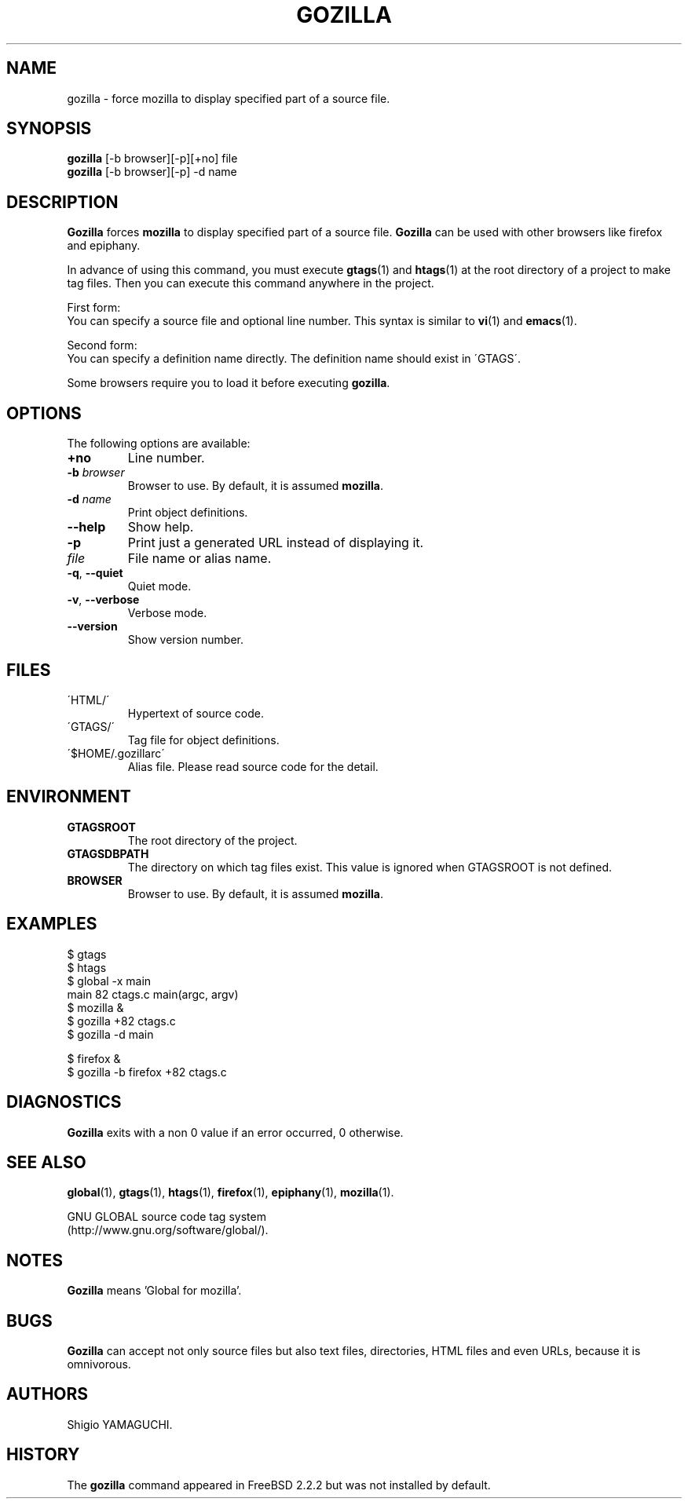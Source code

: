 .\" This file is generated automatically by convert.pl from gozilla/manual.in.
.TH GOZILLA 1 "March 2010" "GNU Project"
.SH NAME
gozilla \- force mozilla to display specified part of a source file.
.SH SYNOPSIS
\fBgozilla\fP [-b browser][-p][+no] file
.br
\fBgozilla\fP [-b browser][-p] -d name
.br
.SH DESCRIPTION
\fBGozilla\fP forces \fBmozilla\fP to display specified part of a source file.
\fBGozilla\fP can be used with other browsers like firefox and epiphany.
.PP
In advance of using this command, you must execute \fBgtags\fP(1)
and \fBhtags\fP(1) at the root directory of a project to make tag files.
Then you can execute this command anywhere in the project.
.PP
First form:
.br
You can specify a source file and optional line number.
This syntax is similar to \fBvi\fP(1) and \fBemacs\fP(1).
.PP
Second form:
.br
You can specify a definition name directly. The definition name should
exist in \'GTAGS\'.
.PP
Some browsers require you to load it before executing \fBgozilla\fP.
.SH OPTIONS
The following options are available:
.TP
\fB+no\fP
Line number.
.TP
\fB-b\fP \fIbrowser\fP
Browser to use. By default, it is assumed \fBmozilla\fP.
.TP
\fB-d\fP \fIname\fP
Print object definitions.
.TP
\fB--help\fP
Show help.
.TP
\fB-p\fP
Print just a generated URL instead of displaying it.
.TP
\fIfile\fP
File name or alias name.
.TP
\fB-q\fP, \fB--quiet\fP
Quiet mode.
.TP
\fB-v\fP, \fB--verbose\fP
Verbose mode.
.TP
\fB--version\fP
Show version number.
.SH FILES
.TP
\'HTML/\'
Hypertext of source code.
.TP
\'GTAGS/\'
Tag file for object definitions.
.TP
\'$HOME/.gozillarc\'
Alias file. Please read source code for the detail.
.SH ENVIRONMENT
.TP
\fBGTAGSROOT\fP
The root directory of the project.
.TP
\fBGTAGSDBPATH\fP
The directory on which tag files exist.
This value is ignored when GTAGSROOT is not defined.
.TP
\fBBROWSER\fP
Browser to use. By default, it is assumed \fBmozilla\fP.
.SH EXAMPLES
.nf
$ gtags
$ htags
$ global -x main
main              82 ctags.c          main(argc, argv)
$ mozilla &
$ gozilla +82 ctags.c
$ gozilla -d main
.PP
$ firefox &
$ gozilla -b firefox +82 ctags.c
.fi
.SH DIAGNOSTICS
\fBGozilla\fP exits with a non 0 value if an error occurred, 0 otherwise.
.SH "SEE ALSO"
\fBglobal\fP(1),
\fBgtags\fP(1),
\fBhtags\fP(1),
\fBfirefox\fP(1),
\fBepiphany\fP(1),
\fBmozilla\fP(1).
.PP
GNU GLOBAL source code tag system
.br
(http://www.gnu.org/software/global/).
.SH NOTES
\fBGozilla\fP means 'Global for mozilla'.
.SH BUGS
\fBGozilla\fP can accept not only source files but also text files,
directories, HTML files and even URLs, because it is omnivorous.
.SH AUTHORS
Shigio YAMAGUCHI.
.SH HISTORY
The \fBgozilla\fP command appeared in FreeBSD 2.2.2 but was not
installed by default.
